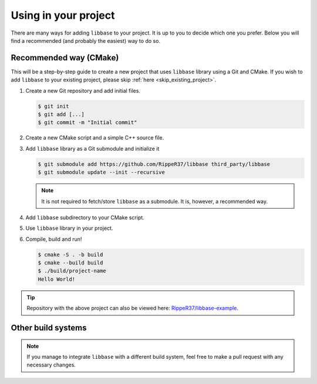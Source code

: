 Using in your project
=====================

There are many ways for adding ``libbase`` to your project. It is up to you to
decide which one you prefer. Below you will find a recommended (and probably the
easiest) way to do so.


Recommended way (CMake)
-----------------------

This will be a step-by-step guide to create a new project that uses ``libbase``
library using a Git and CMake. If you wish to add ``libbase`` to your existing
project, please skip :ref:`here <skip_existing_project>`.

#. Create a new Git repository and add initial files.

   .. code-block:: console

      $ git init
      $ git add [...]
      $ git commit -m "Initial commit"

#. Create a new CMake script and a simple C++ source file.

   .. code-block:: cmake
      :caption: CMakeLists.txt
      :linenos:

      cmake_minimum_required(VERSION 3.13)
      project(project-name VERSION 1.0 LANGUAGES CXX)

      add_executable(project-name "")

      target_sources(project-name
        PRIVATE
          src/main.cc
      )

   .. code-block:: cpp
      :caption: src/main.cc
      :linenos:

      #include <iostream>

      int main() {
        std::cout << "Hello World!" << std::endl;
        return 0;
      }

   .. _skip_existing_project:

#. Add ``libbase`` library as a Git submodule and initialize it

   .. code-block:: console

      $ git submodule add https://github.com/RippeR37/libbase third_party/libbase
      $ git submodule update --init --recursive

   .. note::

      It is not required to fetch/store ``libbase`` as a submodule. It is,
      however, a recommended way.

#. Add ``libbase`` subdirectory to your CMake script.

   .. code-block:: cmake
      :caption: CMakeLists.txt
      :linenos:
      :emphasize-lines: 4,8,9

      cmake_minimum_required(VERSION 3.13)
      project(project-name VERSION 1.0 LANGUAGES CXX)

      add_subdirectory(third_party/libbase)

      add_executable(project-name "")

      target_compile_options(project-name PRIVATE ${LIBBASE_COMPILE_FLAGS})
      target_link_libraries(project-name PRIVATE libbase)
      target_sources(project-name
        PRIVATE
          src/main.cc
      )

#. Use ``libbase`` library in your project.

   .. code-block:: cpp
      :caption: src/main.cc
      :linenos:
      :emphasize-lines: 3,6

      #include <iostream>

      #include "base/callback.h"

      int main() {
        base::BindOnce([]() { std::cout << "Hello World!" << std::endl; }).Run();
        return 0;
      }

#. Compile, build and run!

   .. code-block:: console

      $ cmake -S . -b build
      $ cmake --build build
      $ ./build/project-name
      Hello World!

.. tip::

   Repository with the above project can also be viewed here:
   `RippeR37/libbase-example <https://github.com/RippeR37/libbase-example-cmake>`_.


Other build systems
-------------------

.. todo::

   Unfortunately, ``libbase`` library at this time comes only with a
   preconfigured way of integrating it within another CMake project. Other build
   systems are not yet supported out-of-the-box.

.. note::

   If you manage to integrate ``libbase`` with a different build system, feel
   free to make a pull request with any necessary changes.
